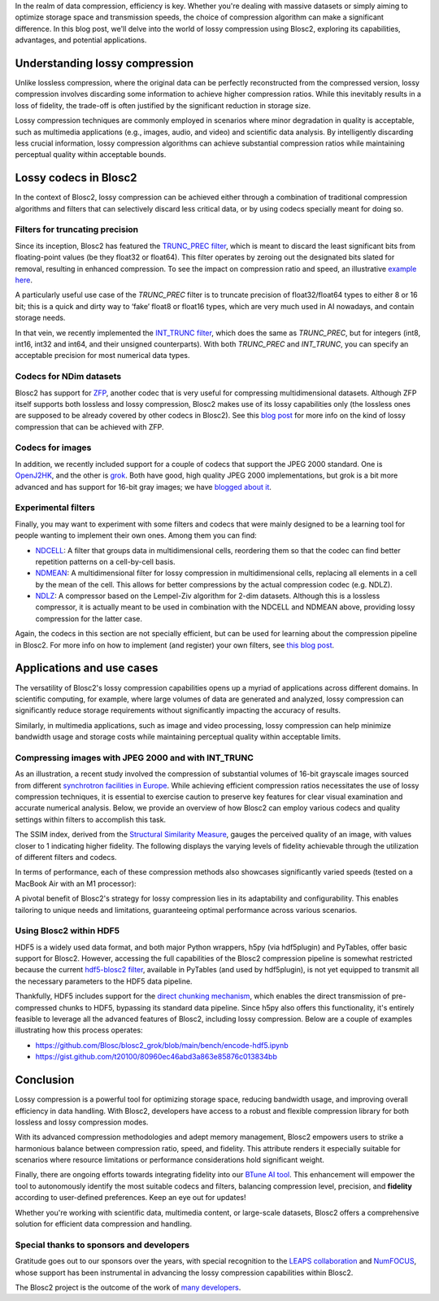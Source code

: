 .. title: Exploring lossy compression with Blosc2
.. author: Francesc Alted
.. slug: blosc2-lossy-compression
.. date: 2024-02-13 01:32:20 UTC
.. tags: blosc2 lossy compression
.. category:
.. link:
.. description:
.. type: text


In the realm of data compression, efficiency is key. Whether you're dealing with massive datasets or simply aiming to optimize storage space and transmission speeds, the choice of compression algorithm can make a significant difference.  In this blog post, we'll delve into the world of lossy compression using Blosc2, exploring its capabilities, advantages, and potential applications.

Understanding lossy compression
===============================
Unlike lossless compression, where the original data can be perfectly reconstructed from the compressed version, lossy compression involves discarding some information to achieve higher compression ratios. While this inevitably results in a loss of fidelity, the trade-off is often justified by the significant reduction in storage size.

Lossy compression techniques are commonly employed in scenarios where minor degradation in quality is acceptable, such as multimedia applications (e.g., images, audio, and video) and scientific data analysis. By intelligently discarding less crucial information, lossy compression algorithms can achieve substantial compression ratios while maintaining perceptual quality within acceptable bounds.

Lossy codecs in Blosc2
======================
In the context of Blosc2, lossy compression can be achieved either through a combination of traditional compression algorithms and filters that can selectively discard less critical data, or by using codecs specially meant for doing so.

Filters for truncating precision
--------------------------------
Since its inception, Blosc2 has featured the `TRUNC_PREC filter <https://www.blosc.org/c-blosc2/reference/utility_variables.html#c.BLOSC_TRUNC_PREC>`_, which is meant to discard the least significant bits from floating-point values (be they float32 or float64). This filter operates by zeroing out the designated bits slated for removal, resulting in enhanced compression. To see the impact on compression ratio and speed, an illustrative `example here <https://github.com/Blosc/python-blosc2/blob/main/examples/compress2_decompress2.py>`_.

A particularly useful use case of the `TRUNC_PREC` filter is to truncate precision of float32/float64 types to either 8 or 16 bit; this is a quick and dirty way to ‘fake’ float8 or float16 types, which are very much used in AI nowadays, and contain storage needs.

In that vein, we recently implemented the `INT_TRUNC filter <https://www.blosc.org/c-blosc2/reference/utility_variables.html#c.BLOSC_FILTER_INT_TRUNC>`_, which does the same as `TRUNC_PREC`, but for integers (int8, int16, int32 and int64, and their unsigned counterparts).  With both `TRUNC_PREC` and `INT_TRUNC`, you can specify an acceptable precision for most numerical data types.

Codecs for NDim datasets
------------------------
Blosc2 has support for `ZFP <https://zfp.readthedocs.io/>`_, another codec that is very useful for compressing multidimensional datasets.  Although ZFP itself supports both lossless and lossy compression, Blosc2 makes use of its lossy capabilities only (the lossless ones are supposed to be already covered by other codecs in Blosc2).  See this `blog post <https://www.blosc.org/posts/support-lossy-zfp/>`_ for more info on the kind of lossy compression that can be achieved with ZFP.

Codecs for images
-----------------
In addition, we recently included support for a couple of codecs that support the JPEG 2000 standard. One is `OpenJ2HK <https://github.com/Blosc/blosc2_openhtj2k>`_, and the other is `grok <https://github.com/Blosc/blosc2_grok>`_.  Both have good, high quality JPEG 2000 implementations, but grok is a bit more advanced and has support for 16-bit gray images; we have `blogged about it <https://www.blosc.org/posts/blosc2-grok-release>`_.

Experimental filters
--------------------
Finally, you may want to experiment with some filters and codecs that were mainly designed to be a learning tool for people wanting to implement their own ones.  Among them you can find:

- `NDCELL <https://github.com/Blosc/c-blosc2/tree/main/plugins/filters/ndcell>`_: A filter that groups data in multidimensional cells, reordering them so that the codec can find better repetition patterns on a cell-by-cell basis.
- `NDMEAN <https://github.com/Blosc/c-blosc2/tree/main/plugins/filters/ndmean>`_: A multidimensional filter for lossy compression in multidimensional cells, replacing all elements in a cell by the mean of the cell.  This allows for better compressions by the actual compression codec (e.g. NDLZ).
- `NDLZ <https://github.com/Blosc/c-blosc2/tree/main/plugins/codecs/ndlz>`_: A compressor based on the Lempel-Ziv algorithm for 2-dim datasets.  Although this is a lossless compressor, it is actually meant to be used in combination with the NDCELL and NDMEAN above, providing lossy compression for the latter case.

Again, the codecs in this section are not specially efficient, but can be used for learning about the compression pipeline in Blosc2.  For more info on how to implement (and register) your own filters, see `this blog post <https://www.blosc.org/posts/registering-plugins/>`_.

Applications and use cases
==========================
The versatility of Blosc2's lossy compression capabilities opens up a myriad of applications across different domains. In scientific computing, for example, where large volumes of data are generated and analyzed, lossy compression can significantly reduce storage requirements without significantly impacting the accuracy of results.

Similarly, in multimedia applications, such as image and video processing, lossy compression can help minimize bandwidth usage and storage costs while maintaining perceptual quality within acceptable limits.

Compressing images with JPEG 2000 and with INT_TRUNC
----------------------------------------------------
As an illustration, a recent study involved the compression of substantial volumes of 16-bit grayscale images sourced from different `synchrotron facilities in Europe <https://www.leaps-innov.eu/>`_. While achieving efficient compression ratios necessitates the use of lossy compression techniques, it is essential to exercise caution to preserve key features for clear visual examination and accurate numerical analysis. Below, we provide an overview of how Blosc2 can employ various codecs and quality settings within filters to accomplish this task.

.. image:: /images/blosc2-lossy-compression/SSIM-cratio-MacOS-M1.png
  :width: 50%
  :alt: Lossy compression (quality)

The SSIM index, derived from the `Structural Similarity Measure <https://en.wikipedia.org/wiki/Structural_similarity>`_, gauges the perceived quality of an image, with values closer to 1 indicating higher fidelity. The following displays the varying levels of fidelity achievable through the utilization of different filters and codecs.

In terms of performance, each of these compression methods also showcases significantly varied speeds (tested on a MacBook Air with an M1 processor):

.. image:: /images/blosc2-lossy-compression/speed-cratio-MacOS-M1.png
  :width: 100%
  :alt: Lossy compression (speed)

A pivotal benefit of Blosc2's strategy for lossy compression lies in its adaptability and configurability. This enables tailoring to unique needs and limitations, guaranteeing optimal performance across various scenarios.

Using Blosc2 within HDF5
------------------------
HDF5 is a widely used data format, and both major Python wrappers, h5py (via hdf5plugin) and PyTables, offer basic support for Blosc2. However, accessing the full capabilities of the Blosc2 compression pipeline is somewhat restricted because the current `hdf5-blosc2 filter <https://github.com/PyTables/PyTables/tree/master/hdf5-blosc2/src>`_, available in PyTables (and used by hdf5plugin), is not yet equipped to transmit all the necessary parameters to the HDF5 data pipeline.

Thankfully, HDF5 includes support for the `direct chunking mechanism <https://docs.hdfgroup.org/archive/support/HDF5/doc1.8/Advanced/DirectChunkWrite/UsingDirectChunkWrite.pdf>`_, which enables the direct transmission of pre-compressed chunks to HDF5, bypassing its standard data pipeline. Since h5py also offers this functionality, it's entirely feasible to leverage all the advanced features of Blosc2, including lossy compression. Below are a couple of examples illustrating how this process operates:

* https://github.com/Blosc/blosc2_grok/blob/main/bench/encode-hdf5.ipynb
* https://gist.github.com/t20100/80960ec46abd3a863e85876c013834bb

Conclusion
==========
Lossy compression is a powerful tool for optimizing storage space, reducing bandwidth usage, and improving overall efficiency in data handling. With Blosc2, developers have access to a robust and flexible compression library for both lossless and lossy compression modes.

With its advanced compression methodologies and adept memory management, Blosc2 empowers users to strike a harmonious balance between compression ratio, speed, and fidelity. This attribute renders it especially suitable for scenarios where resource limitations or performance considerations hold significant weight.

Finally, there are ongoing efforts towards integrating fidelity into our `BTune AI tool <http://btune.blosc.org/>`_. This enhancement will empower the tool to autonomously identify the most suitable codecs and filters, balancing compression level, precision, and **fidelity** according to user-defined preferences. Keep an eye out for updates!

Whether you're working with scientific data, multimedia content, or large-scale datasets, Blosc2 offers a comprehensive solution for efficient data compression and handling.

Special thanks to sponsors and developers
-----------------------------------------
Gratitude goes out to our sponsors over the years, with special recognition to the `LEAPS collaboration <https://www.leaps-innov.eu/>`_ and `NumFOCUS <https://numfocus.org>`_, whose support has been instrumental in advancing the lossy compression capabilities within Blosc2.

The Blosc2 project is the outcome of the work of `many developers <https://github.com/Blosc/c-blosc2/graphs/contributors>`_.
